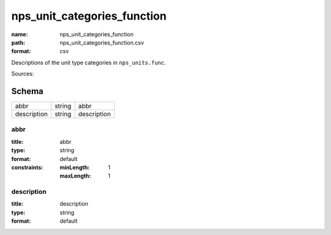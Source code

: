 ############################
nps_unit_categories_function
############################

:name: nps_unit_categories_function
:path: nps_unit_categories_function.csv
:format: csv

Descriptions of the unit type categories in ``nps_units.func``.

Sources: 


Schema
======



===========  ======  ===========
abbr         string  abbr
description  string  description
===========  ======  ===========

abbr
----

:title: abbr
:type: string
:format: default
:constraints:
    :minLength: 1
    :maxLength: 1
    




       
description
-----------

:title: description
:type: string
:format: default





       

